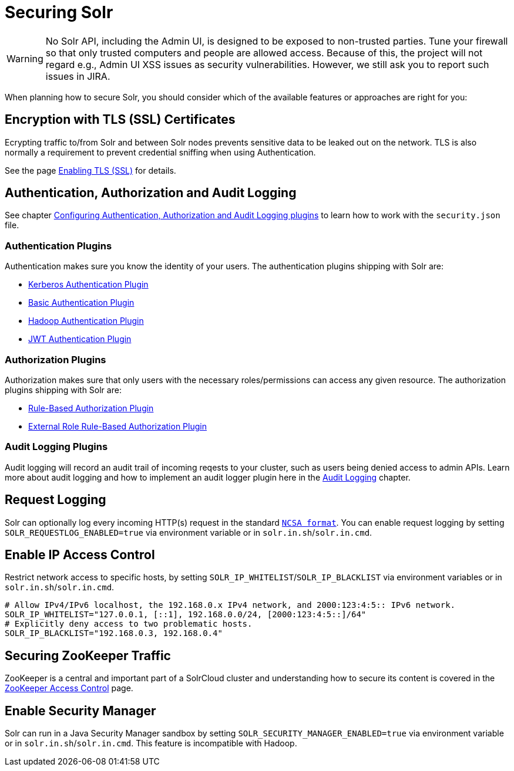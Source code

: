 = Securing Solr
:page-children: authentication-and-authorization-plugins, enabling-ssl, audit-logging, zookeeper-access-control
// Licensed to the Apache Software Foundation (ASF) under one
// or more contributor license agreements.  See the NOTICE file
// distributed with this work for additional information
// regarding copyright ownership.  The ASF licenses this file
// to you under the Apache License, Version 2.0 (the
// "License"); you may not use this file except in compliance
// with the License.  You may obtain a copy of the License at
//
//   http://www.apache.org/licenses/LICENSE-2.0
//
// Unless required by applicable law or agreed to in writing,
// software distributed under the License is distributed on an
// "AS IS" BASIS, WITHOUT WARRANTIES OR CONDITIONS OF ANY
// KIND, either express or implied.  See the License for the
// specific language governing permissions and limitations
// under the License.

[WARNING]
====
No Solr API, including the Admin UI, is designed to be exposed to non-trusted parties. Tune your firewall so that only trusted computers and people are allowed access. Because of this, the project will not regard e.g., Admin UI XSS issues as security vulnerabilities. However, we still ask you to report such issues in JIRA.
====

When planning how to secure Solr, you should consider which of the available features or approaches are right for you:

== Encryption with TLS (SSL) Certificates

Ecrypting traffic to/from Solr and between Solr nodes prevents sensitive data to be leaked out on the network. TLS is also normally a requirement to prevent credential sniffing when using Authentication.

See the page <<enabling-ssl.adoc#enabling-ssl,Enabling TLS (SSL)>> for details.

== Authentication, Authorization and Audit Logging

See chapter <<authentication-and-authorization-plugins.adoc#authentication-and-authorization-plugins,Configuring Authentication, Authorization and Audit Logging plugins>> to learn how to work with the `security.json` file.

[#securing-solr-auth-plugins]
=== Authentication Plugins

Authentication makes sure you know the identity of your users. The authentication plugins shipping with Solr are:

// tag::list-of-authentication-plugins[]
* <<kerberos-authentication-plugin.adoc#kerberos-authentication-plugin,Kerberos Authentication Plugin>>
* <<basic-authentication-plugin.adoc#basic-authentication-plugin,Basic Authentication Plugin>>
* <<hadoop-authentication-plugin.adoc#hadoop-authentication-plugin,Hadoop Authentication Plugin>>
* <<jwt-authentication-plugin.adoc#jwt-authentication-plugin,JWT Authentication Plugin>>
// end::list-of-authentication-plugins[]

=== Authorization Plugins

Authorization makes sure that only users with the necessary roles/permissions can access any given resource. The authorization plugins shipping with Solr are:

// tag::list-of-authorization-plugins[]
* <<rule-based-authorization-plugin.adoc#rule-based-authorization-plugin,Rule-Based Authorization Plugin>>
* <<rule-based-authorization-plugin.adoc#rule-based-authorization-plugin,External Role Rule-Based Authorization Plugin>>
// end::list-of-authorization-plugins[]

=== Audit Logging Plugins

Audit logging will record an audit trail of incoming reqests to your cluster, such as users being denied access to admin APIs. Learn more about audit logging and how to implement an audit logger plugin here in the <<audit-logging.adoc#audit-logging,Audit Logging>> chapter.

== Request Logging

Solr can optionally log every incoming HTTP(s) request in the standard https://en.wikipedia.org/wiki/Common_Log_Format[`NCSA format`]. You can enable request logging by setting `SOLR_REQUESTLOG_ENABLED=true` via environment variable or in `solr.in.sh`/`solr.in.cmd`.

== Enable IP Access Control

Restrict network access to specific hosts, by setting `SOLR_IP_WHITELIST`/`SOLR_IP_BLACKLIST` via environment variables or in `solr.in.sh`/`solr.in.cmd`.

[source,bash]
----
# Allow IPv4/IPv6 localhost, the 192.168.0.x IPv4 network, and 2000:123:4:5:: IPv6 network.
SOLR_IP_WHITELIST="127.0.0.1, [::1], 192.168.0.0/24, [2000:123:4:5::]/64"
# Explicitly deny access to two problematic hosts.
SOLR_IP_BLACKLIST="192.168.0.3, 192.168.0.4"
----

== Securing ZooKeeper Traffic

ZooKeeper is a central and important part of a SolrCloud cluster and understanding how to secure
its content is covered in the <<zookeeper-access-control.adoc#zookeeper-access-control,ZooKeeper Access Control>> page.

== Enable Security Manager

Solr can run in a Java Security Manager sandbox by setting `SOLR_SECURITY_MANAGER_ENABLED=true` via environment variable or in `solr.in.sh`/`solr.in.cmd`. This feature is incompatible with Hadoop.
